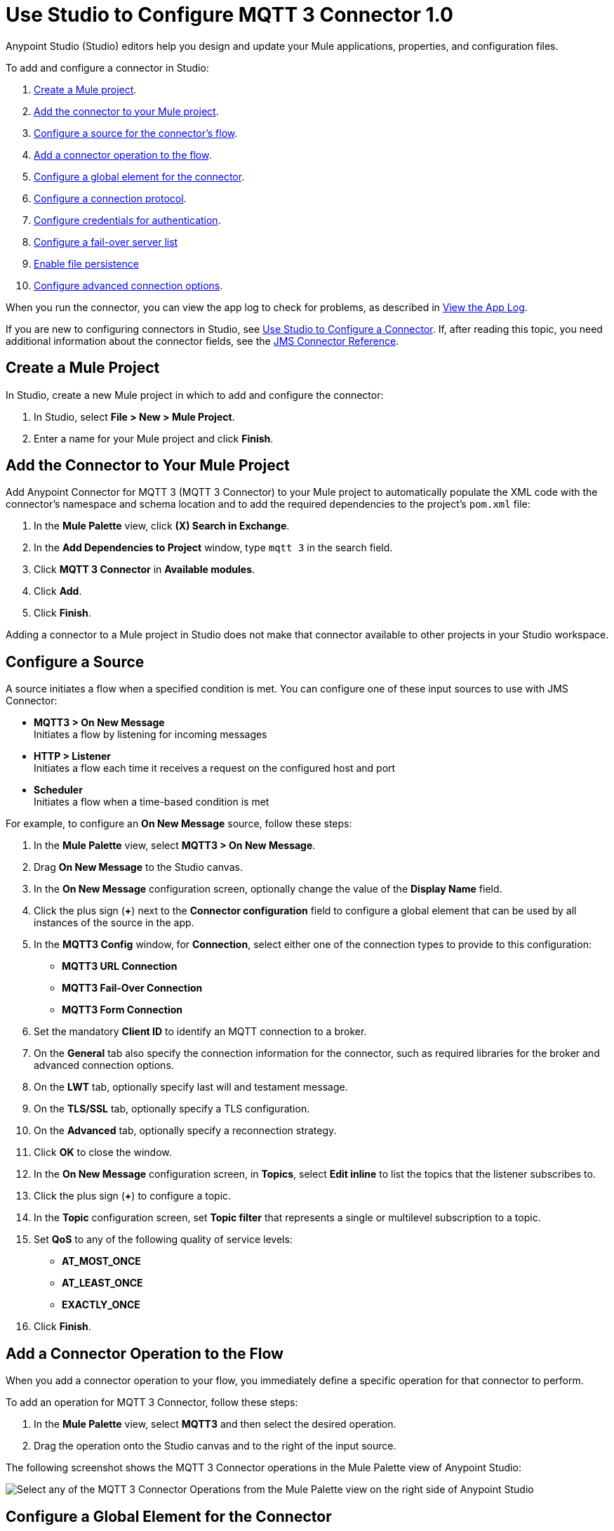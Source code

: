 = Use Studio to Configure MQTT 3 Connector 1.0

Anypoint Studio (Studio) editors help you design and update your Mule applications, properties, and configuration files.

To add and configure a connector in Studio:

. <<create-mule-project,Create a Mule project>>.
. <<add-connector-to-project,Add the connector to your Mule project>>.
. <<configure-input-source,Configure a source for the connector's flow>>.
. <<add-connector-operation,Add a connector operation to the flow>>.
. <<configure-global-element,Configure a global element for the connector>>.
. <<configure-protocol,Configure a connection protocol>>.
. <<configure-authentication,Configure credentials for authentication>>.
. <<configure-failover,Configure a fail-over server list>>
. <<enable-file-persistence,Enable file persistence>>
. <<configure-advanced-options,Configure advanced connection options>>.

When you run the connector, you can view the app log to check for problems, as described in <<view-app-log,View the App Log>>.

If you are new to configuring connectors in Studio, see xref:connectors::introduction/intro-config-use-studio.adoc[Use Studio to Configure a Connector]. If, after reading this topic, you need additional information about the connector fields, see the xref:jms-connector-reference.adoc[JMS Connector Reference].

[[create-mule-project]]
== Create a Mule Project

In Studio, create a new Mule project in which to add and configure the connector:

. In Studio, select *File > New > Mule Project*.
. Enter a name for your Mule project and click *Finish*.

[[add-connector-to-project]]
== Add the Connector to Your Mule Project

Add Anypoint Connector for MQTT 3 (MQTT 3 Connector) to your Mule project to automatically populate the XML code with the connector's namespace and schema location and to add the required dependencies to the project's `pom.xml` file:

. In the *Mule Palette* view, click *(X) Search in Exchange*.
. In the *Add Dependencies to Project* window, type `mqtt 3` in the search field.
. Click *MQTT 3 Connector* in *Available modules*.
. Click *Add*.
. Click *Finish*.

Adding a connector to a Mule project in Studio does not make that connector available to other projects in your Studio workspace.

[[configure-input-source]]
== Configure a Source

A source initiates a flow when a specified condition is met.
You can configure one of these input sources to use with JMS Connector:

* *MQTT3 > On New Message* +
Initiates a flow by listening for incoming messages
* *HTTP > Listener* +
Initiates a flow each time it receives a request on the configured host and port
* *Scheduler* +
Initiates a flow when a time-based condition is met

For example, to configure an *On New Message* source, follow these steps:

. In the *Mule Palette* view, select *MQTT3 > On New Message*.
. Drag *On New Message* to the Studio canvas.
. In the *On New Message* configuration screen, optionally change the value of the *Display Name* field.
. Click the plus sign (*+*) next to the *Connector configuration* field to configure a global element that can be used by all instances of the source in the app.
. In the *MQTT3 Config* window, for *Connection*, select either one of the connection types to provide to this configuration:

* *MQTT3 URL Connection*
* *MQTT3 Fail-Over Connection*
* *MQTT3 Form Connection*

[start=6]
. Set the mandatory *Client ID* to identify an MQTT connection to a broker.
. On the *General* tab also specify the connection information for the connector, such as required libraries for the broker and advanced connection options.
. On the *LWT* tab, optionally specify last will and testament message.
. On the *TLS/SSL* tab, optionally specify a TLS configuration.
. On the *Advanced* tab, optionally specify a reconnection strategy.
. Click *OK* to close the window.
. In the *On New Message* configuration screen, in *Topics*, select *Edit inline* to list the topics that the listener subscribes to.
. Click the plus sign (*+*) to configure a topic.
. In the *Topic* configuration screen, set *Topic filter* that represents a single or multilevel subscription to a topic.
. Set *QoS* to any of the following quality of service levels:
+
* *AT_MOST_ONCE*
* *AT_LEAST_ONCE*
* *EXACTLY_ONCE*
. Click *Finish*.


[[add-connector-operation]]
== Add a Connector Operation to the Flow

When you add a connector operation to your flow, you immediately define a specific operation for that connector to perform.

To add an operation for MQTT 3 Connector, follow these steps:

. In the *Mule Palette* view, select *MQTT3* and then select the desired operation.
. Drag the operation onto the Studio canvas and to the right of the input source.

The following screenshot shows the MQTT 3 Connector operations in the Mule Palette view of Anypoint Studio:

image::mqtt3-operations.png[Select any of the MQTT 3 Connector Operations from the Mule Palette view on the right side of Anypoint Studio]

[[configure-global-element]]
== Configure a Global Element for the Connector

When you configure a connector, it’s best to configure a global element that all instances of that connector in the app can use. MQTT 3 Connector comes with default values for both publishing and consuming messages. To use the connector, the only requirement is that you must configure which connection to use and that you specify a value for the client ID, which will uniquely identify that connection.

The client ID is mandatory because it identifies an MQTT connection to a broker. Define a meaningful name that uniquely identifies a client or device that connects to an MQTT broker and not a random string.

To configure the global element for MQTT 3 Connector, follow these steps:

. Select the operation in the Studio canvas.
. In the configuration screen for the operation, click the plus sign (*+*) next to the *Connector configuration* field to access the global element configuration fields.
. In the *MQTT3 Config* window, for *Connection*, select either one of the connection types to provide to this configuration:

* *MQTT3 URL Connection*
* *MQTT3 Fail-Over Connection*
* *MQTT3 Form Connection*

[start=6]
. Set the mandatory *Client ID* to identify an MQTT connection to a broker, for example `smart-bentley-123`.
. Set the *URL* to connect to a broker, for example `tcp://127.0.0.1:1883`.
. On the *General* tab also specify the connection information for the connector, such as required libraries for the broker and advanced connection options.
. On the *LWT* tab, optionally specify last will and testament message.
. On the *SSL/TLS* tab, optionally specify a TLS configuration.
. On the *Advanced* tab, optionally specify a reconnection strategy.
. Click *OK* to close the window.

The following screenshot shows the MQTT 3 Connector *Global Element Properties* window in Anypoint Studio:

image::mqtt3-global-configuration.png[MQTT 3 Connector Global Element Properties window]

In the XML editor, the `<mqtt3:connection>`, `clientId` and `url` configurations look like this:

[source,xml,linenums]
----
<mqtt3:config name="MQTT_Config">
    <mqtt3:connection clientId="smart-bentley-123" url="tcp://127.0.0.1:1883" />
</mqtt3:config>
----

You can also specify each URL field separately for the connection by configuring the *MQTT3 Form Connection*, which enables you to specify a protocol, host and port to establish a connection with the broker.

. In Studio, navigate to the *Global Elements* tab.
. Click *Create*.
. In the filter box type `mqtt` and select *MQTT3 Config*.
. Click *OK*.
. In the *MQTT3 Config* window, for *Connection*, select *MQTT3 Form Connection*.
. Set the following fields:
+
* *Client ID*: `smart-bentley-123`.
* *Username*: `username`.
* *Protocol*: `TCP (Default)`.
* *URL*: `127.0.0.1`.
* *Port*: `1883`.
[start=7]
. Click *OK*.

.MQTT3 Form Connection Configuration
image::mqtt3-form-connection.png[MQTT3 Form Connection configuration in Global Element Properties window]

In the XML editor, the `<mqtt3:form-connection>`, `protocol`, `host`, `port` and `clientId` configurations look like these:

[source,xml,linenums]
----
<mqtt3:config name="MQTT_Form_Config">
    <mqtt3:form-connection clientId="smart-bentley-123" username="usertest" password="testpass" protocol="TCP" host="127.0.0.1" port="1883"/>
</mqtt3:config>
----

[[configure-protocol]]
== Configure a Connection Protocol

MQTT supports protocols, that you can use to connect to and exchange MQTT messages with the broker. You can configure any of the following protocols in the connection string of the connector configuration:

* *LOCAL*
* *SSL*
* *TCP (Default)*
* *WS*
* *WSS*

[[configure-authentication]]
== Configure Credentials For Authentication

Authentication credentials are optional, but you can provide a username and a password if it is required.

In the following example, you configure the authentication by providing a basic username and password:

. In Studio, navigate to the *Global Elements* tab.
. Click *Create*.
. In the filter box type `mqtt` and select *MQTT3 Config*.
. Click *OK*.
. In the *MQTT3 Config* window, for *Connection*, select *MQTT3 URL Connection*.
. Set the following fields:
+
* *Client ID*: `smart-bentley-123`.
* *Username*: `username`.
* *Password*: `passtest`.
* *URL*: `tcp://127.0.0.1:1883"`.
[start=7]
. Click *OK*.

In the XML editor, the  `<mqtt3:connection>`, `username` and `password` configurations look like this:

[source,xml,linenums]
----
<mqtt3:config name="MQTT_Config">
    <mqtt3:connection clientId="smart-bentley-123" username="usertest" password="passtest" url="tcp://127.0.0.1:1883"/>
</mqtt3:config>
----

You can also provide a client certificate to authenticate the connection by setting a TLS context.
In the following example, you configure the TLS context:

. In Studio, navigate to the *Global Elements* tab.
. Select your MQTT3 Config and click *Edit*.
. In the *MQTT3 Config*, click *SSL/TLS*.
. For *TLS Context* select *Edit inline*.
. In *Trust Store Configuration*, set the following fields:
+
* *Path*: `tls/truststore.jks`.
* *Password*: `racing`.
* *Type*: `jks"`.
[start=6]
. Click *OK*.

.MQTT3 TLS Context configuration
image::mqtt3-tls-configuration.png[MQTT3 TLS Context configuration in Global Element Properties window]

In the XML editor, the `<tls:context>`,`path`, `password` and `type` configurations look like these:

[source,xml,linenums]
----
<mqtt3:config name="MQTT_TLS_Config">
    <mqtt3:connection clientId="smart-bentley-tls-123" username="usertest" password="passtest" url="ssl://localhost:8883" >
        <tls:context>
            <tls:trust-store path="tls/truststore.jks" password="racing" type="jks"/>
        </tls:context>
    </mqtt3:connection>
</mqtt3:config>
----

[[configure-failover]]
== Configure a Fail-Over Server List

There are certain deployment schemas that consist of multiple brokers working together in order to provide clients with several connection endpoints. When there is more than one available server that the client can connect to, there are two possible scenarios: either each MQTT server operates separately or they might work together and share a state (cluster mode), in which case, you might want to specify how the MQTT client behaves in the event of a reconnection.

When you provide a failover server list, the connector can iterate over the list until it successfully establishes a connection with one of the provided endpoints.

In the following example, you configure the fail-over server list for an *MQTT3 Fail-Over Connection*:

. In Studio, navigate to the *Global Elements* tab.
. Click *Create*.
. In the filter box type `mqtt` and select *MQTT3 Config*.
. Click *OK*.
. In the *MQTT3 Config* window, for *Connection*, select *MQTT3 Fail-Over Connection*.
. Set *Client ID* to `smart-bentley-123`.
. In *Fail over servers* click the plus sign (*+*).
. Set the following fields:
+
* *Protocol*: `TCP (Default)`.
* *Host*: `127.9.0.2`.
* *Port*: `1883`.
[start=9]
. Click *Finish*.
. Repeat twice steps 7 - 9 and add new host and port values.

.MQTT3 Fail-Over Server List configuration
image::mqtt3-failover-serverlist.png[MQTT3 ail-Over Server List configuration in Global Element Properties window]

In the XML editor, the `<mqtt3:fail-over-connection>` and `<mqtt3:fail-over-url` configurations look like this:

[source,xml,linenums]
----
<mqtt3:config name="MQTT_FailOver_Config">
    <mqtt3:fail-over-connection clientId="smart-bentley-123" >
        <mqtt3:fail-over-servers >
            <mqtt3:fail-over-url protocol="TCP" host="127.9.0.2" port="1883"/>
            <mqtt3:fail-over-url protocol="TCP" host="127.0.0.3" port="1884"/>
            <mqtt3:fail-over-url protocol="TCP" host="127.0.0.1" port="1883"/>
        </mqtt3:fail-over-servers>
        </mqtt3:fail-over-connection>
</mqtt3:config>
----

[[configure-clean-session]]
== Configure the Clean Session

In the *MQTT3 Config* window, configure the *Clean session* field to `False` so the broker remembers the client the next time it connects. While the client is offline, all its subscriptions are saved, and Quality of Service (QoS) 1 and 2 messages that the client would want to receive are saved too, until the client reconnects.

Some brokers support the clustering of MQTT brokers in which the nodes share a state. In this case, setting the clean session flag to `False` is useful if the node the connector happens to go offline. This enables the client to reconnect to a different node that is aware of the client's subscriptions so that any messages the connector might have missed while offline are delivered.

If the clean session is set to `True (Default)`, then when the connector disconnects, for whatever reason, all its subscriptions are dropped and the connector has to resubscribe upon reconnection. All messages sent while offline are lost.

In the following example, you configure the clean session:

. In Studio, navigate to the *Global Elements* tab.
. Click *Create*.
. In the filter box type `mqtt` and select *MQTT3 Config*.
. Click *OK*.
. In the *MQTT3 Config* window, for *Connection*, select *MQTT3 URL Connection*.
. Set the following fields:
+
* *Client ID*: `smart-bentley-123`.
* *URL*: `tcp://127.0.0.1:1883`.
* *Clean session*: `False`.
[start=7]
. Click *OK*.

.MQTT3 Clean Session configuration
image::mqtt3-cleansession.png[MQTT3 Clean session configuration in Global Element Properties window]

In the XML editor, the `cleanSession` configuration looks like this:

[source,xml,linenums]
----
<mqtt3:config name="MQTT_Config">
  <mqtt3:connection clientId="smart-bentley-123" url="tcp://127.0.0.1:1883">
      <mqtt3:connection-options cleanSession="false"/>
    </mqtt3:connection>
</mqtt3:config>
----

[[enable-file-persistence]]
== Enable File Persistence

In the *MQTT3 Config* window, set the *Enable file persistence* field to `True` to enable the MQTT client to persist its state to a file that is used to store any outbound or inbound in-flight messages that the client might have with QoS ≥ 1. In contrast, if you set the field to `False (Default)`, the client state is saved only in memory and in the event of a crash the client is not be able to recover its state.

In the following example, you enable the file persistence:

. In Studio, navigate to the *Global Elements* tab.
. Click *Create*.
. In the filter box type `mqtt` and select *MQTT3 Config*.
. Click *OK*.
. In the *MQTT3 Config* window, for *Connection*, select *MQTT3 URL Connection*.
. Set the following fields:
+
* *Client ID*: `smart-bentley-123`.
* *Clean session*: `False`.
* *Enable file persistence*: `True`.
[start=7]
. Set *Datastore* to `mqtt/store` to specify where you want the persistent store to be generated.
. Click *OK*.

.MQTT3 Enable File Persistence configuration
image::mqtt3-enablefilepersistence.png[MQTT3 Enable File Persistence configuration in Global Element Properties window]

In the XML editor, the `enableFilePersistence` and `dataStorePath` configurations look like this:

[source,xml,linenums]
----
<mqtt3:config name="MQTT_Config">
  <mqtt3:connection clientId="smart-bentley-123">
       <mqtt3:connection-options cleanSession="false" enableFilePersistence="true" dataStorePath="mqtt/store"/>
    </mqtt3:connection>
</mqtt3:config>
----

[WARNING]
If you set a dynamic client ID, MQTT 3 Connector will not be able to recover the persisted files in the event of a crash. You must set a client ID that will not change in the event of an application restart after a crash.

[[configure-advanced-options]]
== Configure Advanced Connection Options

MQTT 3 Connector enables you to define multiple default parameters while consuming or publishing messages. This way, you can define a global default behavior for all the operations associated with the configurations.

In the following example, you configure the keep alive internal and keep alive internal unit to set the maximum period of time that the connection is kept alive without any messages being exchanged between the client and broker. You also configure the maximum number of in-flight messages allowed:

. In Studio, navigate to the *Global Elements* tab.
. Click *Create*.
. In the filter box type `mqtt` and select *MQTT3 Config*.
. Click *OK*.
. In the *MQTT3 Config* window, for *Connection*, select *MQTT3 URL Connection*.
. Set the following fields:
+
* *Client ID*: `smart-bentley-123`.
* *URL*: `tcp://127.0.0.1:1883`.
* *Keep alive internal*: `60`.
* *Keep alive internal unit*: `SECONDS (Default)`.
* *Max in flight*: `60`.
[start=7]
. Click *OK*.

.MQTT3 Connector Advanced Connection configuration
image::mqtt3-advanced-connection.png[MQTT3 Connector Advanced Connection configuration in Global Element Properties window]

In the XML editor, the `keepAliveInterval`, `keepAliveIntervalUnit`, and `maxInFlight` configurations look like these:

[source,xml,linenums]
----
<mqtt3:config name="MQTT_Config">
  <mqtt3:connection clientId="smart-bentley-123" url="tcp://127.0.0.1:1883">
      <mqtt3:connection-options maxInFlight="60" keepAliveInterval="60" keepAliveIntervalUnit="SECONDS" />
  </mqtt3:connection>
</mqtt3:config>
----

[[view-app-log]]
== View the App Log

To check for problems, you can view the app log as follows:

* If you’re running the app from Anypoint Platform, the output is visible in the Anypoint Studio console window.
* If you’re running the app using Mule from the command line, the app log is visible in your OS console.

Unless the log file path is customized in the app’s log file (`log4j2.xml`), you can also view the app log in the default location `MULE_HOME/logs/<app-name>.log`.

== See Also

* xref:connectors::introduction/introduction-to-anypoint-connectors.adoc[Introduction to Anypoint Connectors]
* xref:connectors::introduction/intro-config-use-studio.adoc[Use Studio to Configure a Connector]
* xref:jms-connector-reference.adoc[JMS Connector Reference]
* https://help.mulesoft.com[MuleSoft Help Center]
